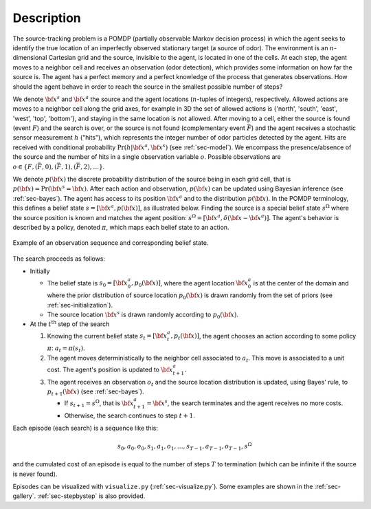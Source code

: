 Description
===========

The source-tracking problem is a POMDP (partially observable Markov decision process) in which the agent seeks to
identify the true location of an imperfectly observed stationary target (a source of odor).
The environment is an :math:`n`-dimensional Cartesian grid and the source, invisible to the agent, is located in one
of the cells.
At each step, the agent moves to a neighbor cell and receives an observation (odor detection), which provides some
information on how far the source is.
The agent has a perfect memory and a perfect knowledge of the process that generates observations.
How should the agent behave in order to reach the source in the smallest possible number of steps?

We denote :math:`{\bf x}^s` and :math:`{\bf x}^a` the source and the agent locations (:math:`n`-tuples of integers),
respectively.
Allowed actions are moves to a neighbor cell along the grid axes, for example in 3D the set of allowed actions
is {'north', 'south', 'east', 'west', 'top', 'bottom'}, and staying in the same location is not allowed.
After moving to a cell, either the source is found (event :math:`F`) and the search is over, or the source is not found
(complementary event :math:`\bar{F}`) and the agent receives a stochastic sensor measurement :math:`h` ("hits"),
which represents the integer number of odor particles detected by the agent.
Hits are received with conditional probability :math:`\text{Pr}(h | {\bf x}^a,{\bf x}^s)` (see :ref:`sec-model`).
We encompass the presence/absence of the source and the number of hits in a single observation variable :math:`o`.
Possible observations are :math:`o \in \{ F, (\bar{F}, 0) , (\bar{F}, 1), (\bar{F}, 2), \dots \}`.

We denote :math:`p({\bf x})` the discrete probability distribution of the source being in each grid cell, that
is :math:`p({\bf x}) = \text{Pr}({\bf x}^s = {\bf x})`.
After each action and observation, :math:`p({\bf x})` can be updated using Bayesian inference (see :ref:`sec-bayes`).
The agent has access to its position :math:`{\bf x}^a` and to the distribution :math:`p({\bf x})`.
In the POMDP terminology, this defines a belief state :math:`s=[{\bf x}^a, p({\bf x})]`, as illustrated below.
Finding the source is a special belief state :math:`s^\Omega` where the source position is known and matches
the agent position: :math:`s^\Omega=[{\bf x}^a, \delta({\bf x} - {\bf x}^a)]`.
The agent's behavior is described by a policy, denoted :math:`\pi`, which maps each belief state to an action.

.. figure:: figs/illustration_belief_state_2D.png
  :width: 99 %
  :align: center
  :alt: example of belief state

  Example of an observation sequence and corresponding belief state.

The search proceeds as follows:

- Initially

  - The belief state is :math:`s_0=[{\bf x}^a_0, p_0({\bf x})]`, where the agent location :math:`{\bf x}^a_0`
    is at the center of the domain and where the prior distribution of source location :math:`p_0({\bf x})` is drawn
    randomly from the set of priors (see :ref:`sec-initialization`).
  - The source location :math:`{\bf x}^s` is drawn randomly according to :math:`p_0({\bf x})`.

- At the :math:`t^\text{th}` step of the search

  1. Knowing the current belief state :math:`s_t=[{\bf x}^a_t, p_t({\bf x})]`, the agent chooses an action
     according to some policy :math:`\pi`: :math:`a_{t} = \pi(s_t)`.
  2. The agent moves deterministically to the neighbor cell associated to :math:`a_{t}`.
     This move is associated to a unit cost. The agent's position is updated to :math:`{\bf x}^a_{t+1}`.
  3. The agent receives an observation :math:`o_{t}` and the source location distribution is updated,
     using Bayes' rule, to :math:`p_{t+1}({\bf x})` (see :ref:`sec-bayes`).

     - If :math:`s_{t+1} = s^\Omega`, that is :math:`{\bf x}^a_{t+1} = {\bf x}^s`, the search terminates and
       the agent receives no more costs.
     - Otherwise, the search continues to step :math:`t+1`.

Each episode (each search) is a sequence like this:

.. math::
   \begin{equation}
    s_0, a_0, o_0, s_1, a_1, o_1, \dots, s_{T-1}, a_{T-1}, o_{T-1}, s^\Omega
   \end{equation}

and the cumulated cost of an episode is equal to the number of steps :math:`T` to termination
(which can be infinite if the source is never found).

Episodes can be visualized with ``visualize.py`` (:ref:`sec-visualize.py`).
Some examples are shown in the :ref:`sec-gallery`.
:ref:`sec-stepbystep` is also provided.
